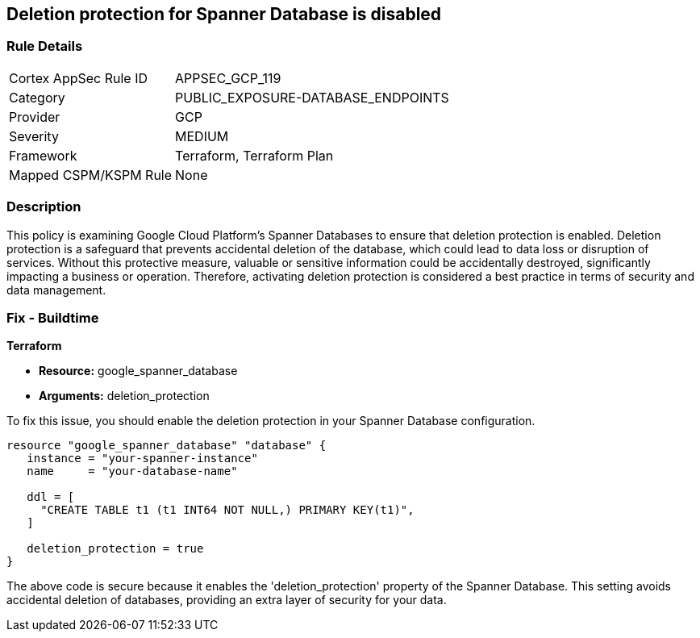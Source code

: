 
== Deletion protection for Spanner Database is disabled

=== Rule Details

[cols="1,3"]
|===
|Cortex AppSec Rule ID |APPSEC_GCP_119
|Category |PUBLIC_EXPOSURE-DATABASE_ENDPOINTS
|Provider |GCP
|Severity |MEDIUM
|Framework |Terraform, Terraform Plan
|Mapped CSPM/KSPM Rule |None
|===


=== Description

This policy is examining Google Cloud Platform's Spanner Databases to ensure that deletion protection is enabled. Deletion protection is a safeguard that prevents accidental deletion of the database, which could lead to data loss or disruption of services. Without this protective measure, valuable or sensitive information could be accidentally destroyed, significantly impacting a business or operation. Therefore, activating deletion protection is considered a best practice in terms of security and data management.

=== Fix - Buildtime

*Terraform*

* *Resource:* google_spanner_database
* *Arguments:* deletion_protection

To fix this issue, you should enable the deletion protection in your Spanner Database configuration. 

[source,hcl]
----
resource "google_spanner_database" "database" {
   instance = "your-spanner-instance"
   name     = "your-database-name"

   ddl = [
     "CREATE TABLE t1 (t1 INT64 NOT NULL,) PRIMARY KEY(t1)",
   ]
   
   deletion_protection = true
}
----
The above code is secure because it enables the 'deletion_protection' property of the Spanner Database. This setting avoids accidental deletion of databases, providing an extra layer of security for your data.

